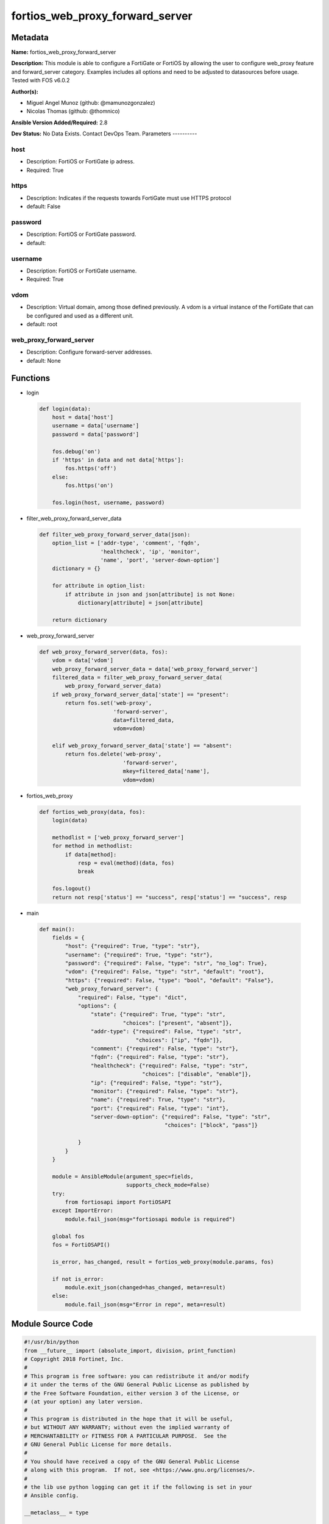 ================================
fortios_web_proxy_forward_server
================================


Metadata
--------




**Name:** fortios_web_proxy_forward_server

**Description:** This module is able to configure a FortiGate or FortiOS by allowing the user to configure web_proxy feature and forward_server category. Examples includes all options and need to be adjusted to datasources before usage. Tested with FOS v6.0.2


**Author(s):**

- Miguel Angel Munoz (github: @mamunozgonzalez)

- Nicolas Thomas (github: @thomnico)



**Ansible Version Added/Required:** 2.8

**Dev Status:** No Data Exists. Contact DevOps Team.
Parameters
----------

host
++++

- Description: FortiOS or FortiGate ip adress.



- Required: True

https
+++++

- Description: Indicates if the requests towards FortiGate must use HTTPS protocol



- default: False

password
++++++++

- Description: FortiOS or FortiGate password.



- default:

username
++++++++

- Description: FortiOS or FortiGate username.



- Required: True

vdom
++++

- Description: Virtual domain, among those defined previously. A vdom is a virtual instance of the FortiGate that can be configured and used as a different unit.



- default: root

web_proxy_forward_server
++++++++++++++++++++++++

- Description: Configure forward-server addresses.



- default: None




Functions
---------




- login

 .. code-block:: python

    def login(data):
        host = data['host']
        username = data['username']
        password = data['password']

        fos.debug('on')
        if 'https' in data and not data['https']:
            fos.https('off')
        else:
            fos.https('on')

        fos.login(host, username, password)



- filter_web_proxy_forward_server_data

 .. code-block:: python

    def filter_web_proxy_forward_server_data(json):
        option_list = ['addr-type', 'comment', 'fqdn',
                       'healthcheck', 'ip', 'monitor',
                       'name', 'port', 'server-down-option']
        dictionary = {}

        for attribute in option_list:
            if attribute in json and json[attribute] is not None:
                dictionary[attribute] = json[attribute]

        return dictionary



- web_proxy_forward_server

 .. code-block:: python

    def web_proxy_forward_server(data, fos):
        vdom = data['vdom']
        web_proxy_forward_server_data = data['web_proxy_forward_server']
        filtered_data = filter_web_proxy_forward_server_data(
            web_proxy_forward_server_data)
        if web_proxy_forward_server_data['state'] == "present":
            return fos.set('web-proxy',
                           'forward-server',
                           data=filtered_data,
                           vdom=vdom)

        elif web_proxy_forward_server_data['state'] == "absent":
            return fos.delete('web-proxy',
                              'forward-server',
                              mkey=filtered_data['name'],
                              vdom=vdom)



- fortios_web_proxy

 .. code-block:: python

    def fortios_web_proxy(data, fos):
        login(data)

        methodlist = ['web_proxy_forward_server']
        for method in methodlist:
            if data[method]:
                resp = eval(method)(data, fos)
                break

        fos.logout()
        return not resp['status'] == "success", resp['status'] == "success", resp



- main

 .. code-block:: python

    def main():
        fields = {
            "host": {"required": True, "type": "str"},
            "username": {"required": True, "type": "str"},
            "password": {"required": False, "type": "str", "no_log": True},
            "vdom": {"required": False, "type": "str", "default": "root"},
            "https": {"required": False, "type": "bool", "default": "False"},
            "web_proxy_forward_server": {
                "required": False, "type": "dict",
                "options": {
                    "state": {"required": True, "type": "str",
                              "choices": ["present", "absent"]},
                    "addr-type": {"required": False, "type": "str",
                                  "choices": ["ip", "fqdn"]},
                    "comment": {"required": False, "type": "str"},
                    "fqdn": {"required": False, "type": "str"},
                    "healthcheck": {"required": False, "type": "str",
                                    "choices": ["disable", "enable"]},
                    "ip": {"required": False, "type": "str"},
                    "monitor": {"required": False, "type": "str"},
                    "name": {"required": True, "type": "str"},
                    "port": {"required": False, "type": "int"},
                    "server-down-option": {"required": False, "type": "str",
                                           "choices": ["block", "pass"]}

                }
            }
        }

        module = AnsibleModule(argument_spec=fields,
                               supports_check_mode=False)
        try:
            from fortiosapi import FortiOSAPI
        except ImportError:
            module.fail_json(msg="fortiosapi module is required")

        global fos
        fos = FortiOSAPI()

        is_error, has_changed, result = fortios_web_proxy(module.params, fos)

        if not is_error:
            module.exit_json(changed=has_changed, meta=result)
        else:
            module.fail_json(msg="Error in repo", meta=result)





Module Source Code
------------------

.. code-block:: python

    #!/usr/bin/python
    from __future__ import (absolute_import, division, print_function)
    # Copyright 2018 Fortinet, Inc.
    #
    # This program is free software: you can redistribute it and/or modify
    # it under the terms of the GNU General Public License as published by
    # the Free Software Foundation, either version 3 of the License, or
    # (at your option) any later version.
    #
    # This program is distributed in the hope that it will be useful,
    # but WITHOUT ANY WARRANTY; without even the implied warranty of
    # MERCHANTABILITY or FITNESS FOR A PARTICULAR PURPOSE.  See the
    # GNU General Public License for more details.
    #
    # You should have received a copy of the GNU General Public License
    # along with this program.  If not, see <https://www.gnu.org/licenses/>.
    #
    # the lib use python logging can get it if the following is set in your
    # Ansible config.

    __metaclass__ = type

    ANSIBLE_METADATA = {'status': ['preview'],
                        'supported_by': 'community',
                        'metadata_version': '1.1'}

    DOCUMENTATION = '''
    ---
    module: fortios_web_proxy_forward_server
    short_description: Configure forward-server addresses.
    description:
        - This module is able to configure a FortiGate or FortiOS by
          allowing the user to configure web_proxy feature and forward_server category.
          Examples includes all options and need to be adjusted to datasources before usage.
          Tested with FOS v6.0.2
    version_added: "2.8"
    author:
        - Miguel Angel Munoz (@mamunozgonzalez)
        - Nicolas Thomas (@thomnico)
    notes:
        - Requires fortiosapi library developed by Fortinet
        - Run as a local_action in your playbook
    requirements:
        - fortiosapi>=0.9.8
    options:
        host:
           description:
                - FortiOS or FortiGate ip adress.
           required: true
        username:
            description:
                - FortiOS or FortiGate username.
            required: true
        password:
            description:
                - FortiOS or FortiGate password.
            default: ""
        vdom:
            description:
                - Virtual domain, among those defined previously. A vdom is a
                  virtual instance of the FortiGate that can be configured and
                  used as a different unit.
            default: root
        https:
            description:
                - Indicates if the requests towards FortiGate must use HTTPS
                  protocol
            type: bool
            default: false
        web_proxy_forward_server:
            description:
                - Configure forward-server addresses.
            default: null
            suboptions:
                state:
                    description:
                        - Indicates whether to create or remove the object
                    choices:
                        - present
                        - absent
                addr-type:
                    description:
                        - "Address type of the forwarding proxy server: IP or FQDN."
                    choices:
                        - ip
                        - fqdn
                comment:
                    description:
                        - Comment.
                fqdn:
                    description:
                        - Forward server Fully Qualified Domain Name (FQDN).
                healthcheck:
                    description:
                        - Enable/disable forward server health checking. Attempts to connect through the remote forwarding server to a destination to verify that
                           the forwarding server is operating normally.
                    choices:
                        - disable
                        - enable
                ip:
                    description:
                        - Forward proxy server IP address.
                monitor:
                    description:
                        - "URL for forward server health check monitoring (default = http://www.google.com)."
                name:
                    description:
                        - Server name.
                    required: true
                port:
                    description:
                        - Port number that the forwarding server expects to receive HTTP sessions on (1 - 65535, default = 3128).
                server-down-option:
                    description:
                        - "Action to take when the forward server is found to be down: block sessions until the server is back up or pass sessions to their
                           destination."
                    choices:
                        - block
                        - pass
    '''

    EXAMPLES = '''
    - hosts: localhost
      vars:
       host: "192.168.122.40"
       username: "admin"
       password: ""
       vdom: "root"
      tasks:
      - name: Configure forward-server addresses.
        fortios_web_proxy_forward_server:
          host:  "{{ host }}"
          username: "{{ username }}"
          password: "{{ password }}"
          vdom:  "{{ vdom }}"
          web_proxy_forward_server:
            state: "present"
            addr-type: "ip"
            comment: "Comment."
            fqdn: "<your_own_value>"
            healthcheck: "disable"
            ip: "<your_own_value>"
            monitor: "<your_own_value>"
            name: "default_name_9"
            port: "10"
            server-down-option: "block"
    '''

    RETURN = '''
    build:
      description: Build number of the fortigate image
      returned: always
      type: string
      sample: '1547'
    http_method:
      description: Last method used to provision the content into FortiGate
      returned: always
      type: string
      sample: 'PUT'
    http_status:
      description: Last result given by FortiGate on last operation applied
      returned: always
      type: string
      sample: "200"
    mkey:
      description: Master key (id) used in the last call to FortiGate
      returned: success
      type: string
      sample: "key1"
    name:
      description: Name of the table used to fulfill the request
      returned: always
      type: string
      sample: "urlfilter"
    path:
      description: Path of the table used to fulfill the request
      returned: always
      type: string
      sample: "webfilter"
    revision:
      description: Internal revision number
      returned: always
      type: string
      sample: "17.0.2.10658"
    serial:
      description: Serial number of the unit
      returned: always
      type: string
      sample: "FGVMEVYYQT3AB5352"
    status:
      description: Indication of the operation's result
      returned: always
      type: string
      sample: "success"
    vdom:
      description: Virtual domain used
      returned: always
      type: string
      sample: "root"
    version:
      description: Version of the FortiGate
      returned: always
      type: string
      sample: "v5.6.3"

    '''

    from ansible.module_utils.basic import AnsibleModule

    fos = None


    def login(data):
        host = data['host']
        username = data['username']
        password = data['password']

        fos.debug('on')
        if 'https' in data and not data['https']:
            fos.https('off')
        else:
            fos.https('on')

        fos.login(host, username, password)


    def filter_web_proxy_forward_server_data(json):
        option_list = ['addr-type', 'comment', 'fqdn',
                       'healthcheck', 'ip', 'monitor',
                       'name', 'port', 'server-down-option']
        dictionary = {}

        for attribute in option_list:
            if attribute in json and json[attribute] is not None:
                dictionary[attribute] = json[attribute]

        return dictionary


    def web_proxy_forward_server(data, fos):
        vdom = data['vdom']
        web_proxy_forward_server_data = data['web_proxy_forward_server']
        filtered_data = filter_web_proxy_forward_server_data(
            web_proxy_forward_server_data)
        if web_proxy_forward_server_data['state'] == "present":
            return fos.set('web-proxy',
                           'forward-server',
                           data=filtered_data,
                           vdom=vdom)

        elif web_proxy_forward_server_data['state'] == "absent":
            return fos.delete('web-proxy',
                              'forward-server',
                              mkey=filtered_data['name'],
                              vdom=vdom)


    def fortios_web_proxy(data, fos):
        login(data)

        methodlist = ['web_proxy_forward_server']
        for method in methodlist:
            if data[method]:
                resp = eval(method)(data, fos)
                break

        fos.logout()
        return not resp['status'] == "success", resp['status'] == "success", resp


    def main():
        fields = {
            "host": {"required": True, "type": "str"},
            "username": {"required": True, "type": "str"},
            "password": {"required": False, "type": "str", "no_log": True},
            "vdom": {"required": False, "type": "str", "default": "root"},
            "https": {"required": False, "type": "bool", "default": "False"},
            "web_proxy_forward_server": {
                "required": False, "type": "dict",
                "options": {
                    "state": {"required": True, "type": "str",
                              "choices": ["present", "absent"]},
                    "addr-type": {"required": False, "type": "str",
                                  "choices": ["ip", "fqdn"]},
                    "comment": {"required": False, "type": "str"},
                    "fqdn": {"required": False, "type": "str"},
                    "healthcheck": {"required": False, "type": "str",
                                    "choices": ["disable", "enable"]},
                    "ip": {"required": False, "type": "str"},
                    "monitor": {"required": False, "type": "str"},
                    "name": {"required": True, "type": "str"},
                    "port": {"required": False, "type": "int"},
                    "server-down-option": {"required": False, "type": "str",
                                           "choices": ["block", "pass"]}

                }
            }
        }

        module = AnsibleModule(argument_spec=fields,
                               supports_check_mode=False)
        try:
            from fortiosapi import FortiOSAPI
        except ImportError:
            module.fail_json(msg="fortiosapi module is required")

        global fos
        fos = FortiOSAPI()

        is_error, has_changed, result = fortios_web_proxy(module.params, fos)

        if not is_error:
            module.exit_json(changed=has_changed, meta=result)
        else:
            module.fail_json(msg="Error in repo", meta=result)


    if __name__ == '__main__':
        main()


